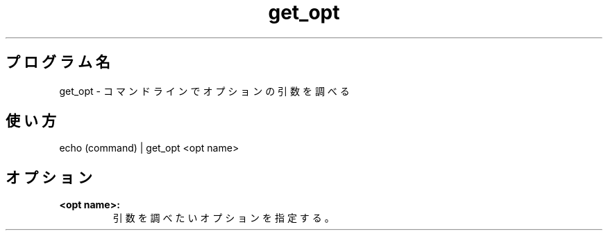.TH get_opt 1


.SH プログラム名
get_opt - コマンドラインでオプションの引数を調べる


.SH 使い方
echo (command) | get_opt <opt name>


.SH オプション
.TP
.br
.B
<opt name>:
引数を調べたいオプションを指定する。
